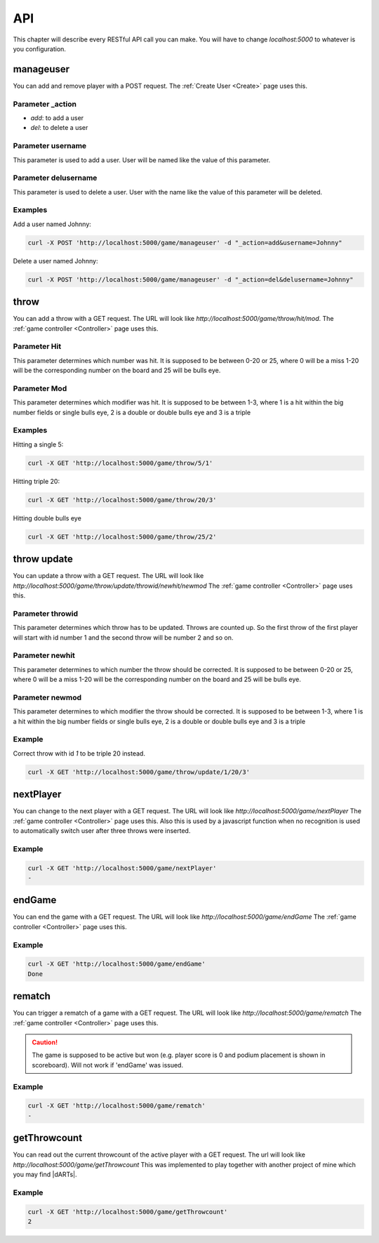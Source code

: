 .. _API:

===
API
===

This chapter will describe every RESTful API call you can make. You will have to change `localhost:5000` to whatever is you configuration.

manageuser
==========

You can add and remove player with a POST request. The :ref:`Create User <Create>` page uses this.

Parameter _action
-----------------

* *add*: to add a user
* *del*: to delete a user

Parameter username
------------------

This parameter is used to add a user. User will be named like the value of this parameter.

Parameter delusername
---------------------

This parameter is used to delete a user. User with the name like the value of this parameter will be deleted.

Examples
--------

Add a user named Johnny:

.. code-block:: bash

        curl -X POST 'http://localhost:5000/game/manageuser' -d "_action=add&username=Johnny"

Delete a user named Johnny:

.. code-block:: bash

        curl -X POST 'http://localhost:5000/game/manageuser' -d "_action=del&delusername=Johnny"

throw
=====

You can add a throw with a GET request.
The URL will look like `http://localhost:5000/game/throw/hit/mod`.
The :ref:`game controller <Controller>` page uses this.

Parameter Hit
-------------

This parameter determines which number was hit. It is supposed to be between 0-20 or 25, where 0 will be a miss 1-20 will be the corresponding number on the board and 25 will be bulls eye.

Parameter Mod
-------------

This parameter determines which modifier was hit. It is supposed to be between 1-3, where 1 is a hit within the big number fields or single bulls eye, 2 is a double or double bulls eye and 3 is a triple

Examples
--------

Hitting a single 5:

.. code-block:: bash

        curl -X GET 'http://localhost:5000/game/throw/5/1'

Hitting triple 20:

.. code-block:: bash

        curl -X GET 'http://localhost:5000/game/throw/20/3'

Hitting double bulls eye

.. code-block:: bash

        curl -X GET 'http://localhost:5000/game/throw/25/2'

throw update
============

You can update a throw with a GET request.
The URL will look like `http://localhost:5000/game/throw/update/throwid/newhit/newmod`
The :ref:`game controller <Controller>` page uses this.

Parameter throwid
-----------------

This parameter determines which throw has to be updated. Throws are counted up. So the first throw of the first player will start with id number 1 and the second throw will be number 2 and so on.

Parameter newhit
----------------

This parameter determines to which number the throw should be corrected. It is supposed to be between 0-20 or 25, where 0 will be a miss 1-20 will be the corresponding number on the board and 25 will be bulls eye.

Parameter newmod
----------------

This parameter determines to which modifier the throw should be corrected. It is supposed to be between 1-3, where 1 is a hit within the big number fields or single bulls eye, 2 is a double or double bulls eye and 3 is a triple

Example
-------

Correct throw with id `1` to be triple 20 instead.

.. code-block:: bash

        curl -X GET 'http://localhost:5000/game/throw/update/1/20/3'

nextPlayer
==========

You can change to the next player with a GET request.
The URL will look like `http://localhost:5000/game/nextPlayer`
The :ref:`game controller <Controller>` page uses this. Also this is used by a javascript function when no recognition is used to automatically switch user after three throws were inserted.

Example
-------

.. code-block:: bash

        curl -X GET 'http://localhost:5000/game/nextPlayer'
        -

endGame
=======

You can end the game with a GET request.
The URL will look like `http://localhost:5000/game/endGame`
The :ref:`game controller <Controller>` page uses this.

Example
-------

.. code-block:: bash

        curl -X GET 'http://localhost:5000/game/endGame'
        Done

rematch
=======

You can trigger a rematch of a game with a GET request.
The URL will look like `http://localhost:5000/game/rematch`
The :ref:`game controller <Controller>` page uses this.

.. caution::
        The game is supposed to be active but won (e.g. player score is 0 and podium placement is shown in scoreboard). Will not work if 'endGame' was issued.

Example
-------

.. code-block:: bash

        curl -X GET 'http://localhost:5000/game/rematch'
        -

getThrowcount
=============

You can read out the current throwcount of the active player with a GET request.
The url will look like `http://localhost:5000/game/getThrowcount`
This was implemented to play together with another project of mine which you may find |dARTs|.

.. |dARTS| raw:: html

    <a href="https://github.com/patrickhener/dARts" target="_blank">here</a>

Example
-------

.. code-block:: bash

    curl -X GET 'http://localhost:5000/game/getThrowcount'
    2
